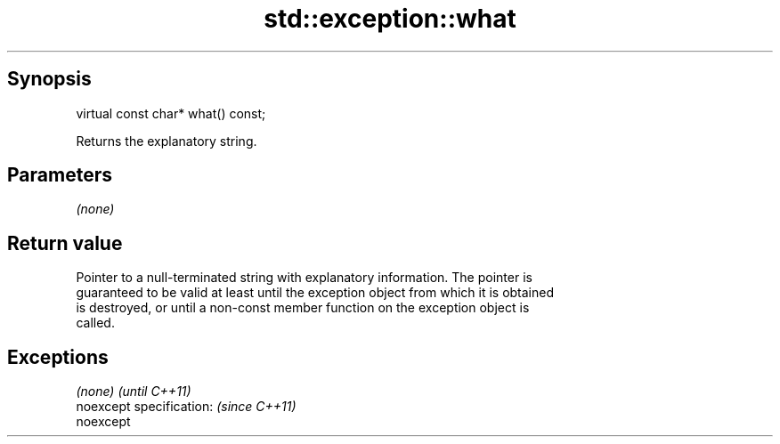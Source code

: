 .TH std::exception::what 3 "Apr 19 2014" "1.0.0" "C++ Standard Libary"
.SH Synopsis
   virtual const char* what() const;

   Returns the explanatory string.

.SH Parameters

   \fI(none)\fP

.SH Return value

   Pointer to a null-terminated string with explanatory information. The pointer is
   guaranteed to be valid at least until the exception object from which it is obtained
   is destroyed, or until a non-const member function on the exception object is
   called.

.SH Exceptions

   \fI(none)\fP                  \fI(until C++11)\fP
   noexcept specification: \fI(since C++11)\fP
   noexcept
